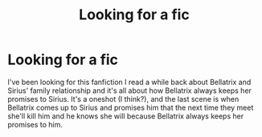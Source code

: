 #+TITLE: Looking for a fic

* Looking for a fic
:PROPERTIES:
:Author: Snow_123456789
:Score: 1
:DateUnix: 1607572449.0
:DateShort: 2020-Dec-10
:FlairText: What's That Fic?
:END:
I've been looking for this fanfiction I read a while back about Bellatrix and Sirius' family relationship and it's all about how Bellatrix always keeps her promises to Sirius. It's a oneshot (I think?), and the last scene is when Bellatrix comes up to Sirius and promises him that the next time they meet she'll kill him and he knows she will because Bellatrix always keeps her promises to him.

